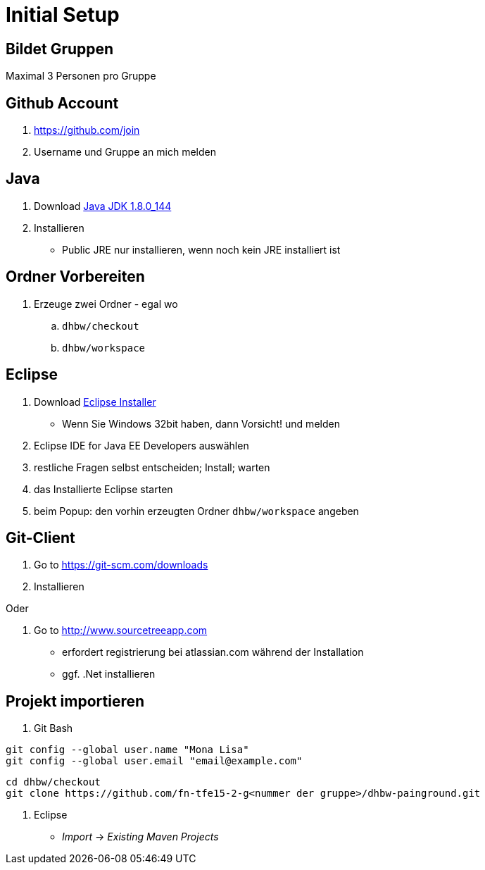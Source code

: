 = Initial Setup

:idprefix: slide_
:revealjs_slideNumber:
:revealjs_history:

== Bildet Gruppen

Maximal 3 Personen pro Gruppe

== Github Account

. https://github.com/join
. Username und Gruppe an mich melden

== Java

. Download http://www.oracle.com/technetwork/java/javase/downloads/jdk8-downloads-2133151.html[Java JDK 1.8.0_144]
. Installieren
  * [.blue]#Public JRE# nur installieren, wenn noch kein JRE installiert ist

== Ordner Vorbereiten

. Erzeuge zwei Ordner - egal wo
.. `dhbw/checkout`
.. `dhbw/workspace`

== Eclipse

. Download http://www.eclipse.org/downloads/[Eclipse Installer]
  * Wenn Sie Windows 32bit haben, dann Vorsicht! und melden
. [.blue]#Eclipse IDE for Java EE Developers# auswählen
. restliche Fragen selbst entscheiden; Install; warten
. das Installierte Eclipse starten
. beim [.blue]#Popup#: den vorhin erzeugten Ordner `dhbw/workspace` angeben

== Git-Client

. Go to https://git-scm.com/downloads
. Installieren

Oder

. Go to http://www.sourcetreeapp.com
  * erfordert registrierung bei atlassian.com während der Installation
  * ggf. .Net installieren

== Projekt importieren

. Git Bash
----
git config --global user.name "Mona Lisa"
git config --global user.email "email@example.com"
----
----
cd dhbw/checkout
git clone https://github.com/fn-tfe15-2-g<nummer der gruppe>/dhbw-painground.git
----
. Eclipse
  * _Import_ -> _Existing Maven Projects_


